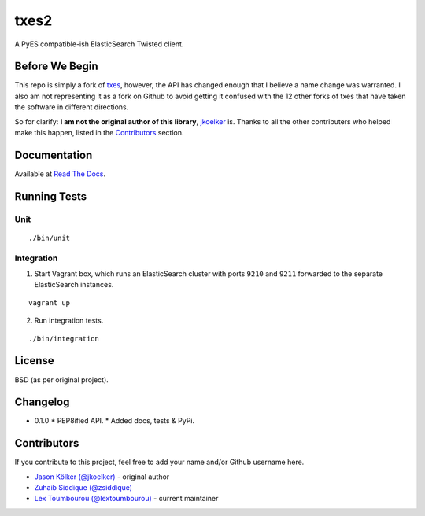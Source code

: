 txes2
=====

A PyES compatible-ish ElasticSearch Twisted client.

|travis| |coveralls|

.. |travis| image:: https://travis-ci.org/lextoumbourou/txes2.svg?branch=master
   :target: https://travis-ci.org/lextoumbourou/txes2
.. |coveralls| image:: https://coveralls.io/repos/lextoumbourou/txes2/badge.png?branch=master
   :target: https://coveralls.io/r/lextoumbourou/txes2?branch=master

Before We Begin
---------------

This repo is simply a fork of `txes <https://github.com/jkoelker/txes>`_, however, the API has changed enough that I believe a name change was warranted. I also am not representing it as a fork on Github to avoid getting it confused with the 12 other forks of txes that have taken the software in different directions.

So for clarify: **I am not the original author of this library**, `jkoelker <https://github.com/jkoelker>`_ is. Thanks to all the other contributers who helped make this happen, listed in the `Contributors <https://github.com/lextoumbourou/txes2#contributors>`_  section.


Documentation
-------------

Available at `Read The Docs <txes2.readthedocs.org>`_.


Running Tests
-------------

Unit
^^^^

::

    ./bin/unit

Integration
^^^^^^^^^^^

1. Start Vagrant box, which runs an ElasticSearch cluster with ports ``9210`` and ``9211`` forwarded to the separate ElasticSearch instances.

::

    vagrant up

2. Run integration tests.

::

    ./bin/integration


.. _contributors:

License
-------

BSD (as per original project).

Changelog
---------

* 0.1.0
  * PEP8ified API.
  * Added docs, tests & PyPi.

Contributors
------------

If you contribute to this project, feel free to add your name and/or Github username here.

* `Jason Kölker (@jkoelker) <https://github.com/jkoelker>`_ - original author
* `Zuhaib Siddique (@zsiddique) <https://github.com/zsiddique>`_
* `Lex Toumbourou (@lextoumbourou) <https://github.com/lextoumbourou>`_ - current maintainer
